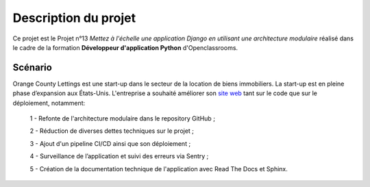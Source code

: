 Description du projet
=====================

Ce projet est le Projet n°13 *Mettez à l'échelle une application Django en utilisant une architecture modulaire* réalisé 
dans le cadre de la formation **Développeur d'application Python** d'Openclassrooms.



Scénario
--------

Orange County Lettings est une start-up dans le secteur de la location de biens immobiliers. La start-up est en pleine phase d’expansion 
aux États-Unis. L'entreprise a souhaité améliorer son `site web`_ tant sur le code que sur le déploiement, notamment:

    1 - Refonte de l'architecture modulaire dans le repository GitHub ;

    2 - Réduction de diverses dettes techniques sur le projet ;

    3 - Ajout d'un pipeline CI/CD ainsi que son déploiement ; 

    4 - Surveillance de l’application et suivi des erreurs via Sentry ; 

    5 - Création de la documentation technique de l'application avec Read The Docs et Sphinx.

.. _site web:  https://lettings-972532108750.herokuapp.com/
